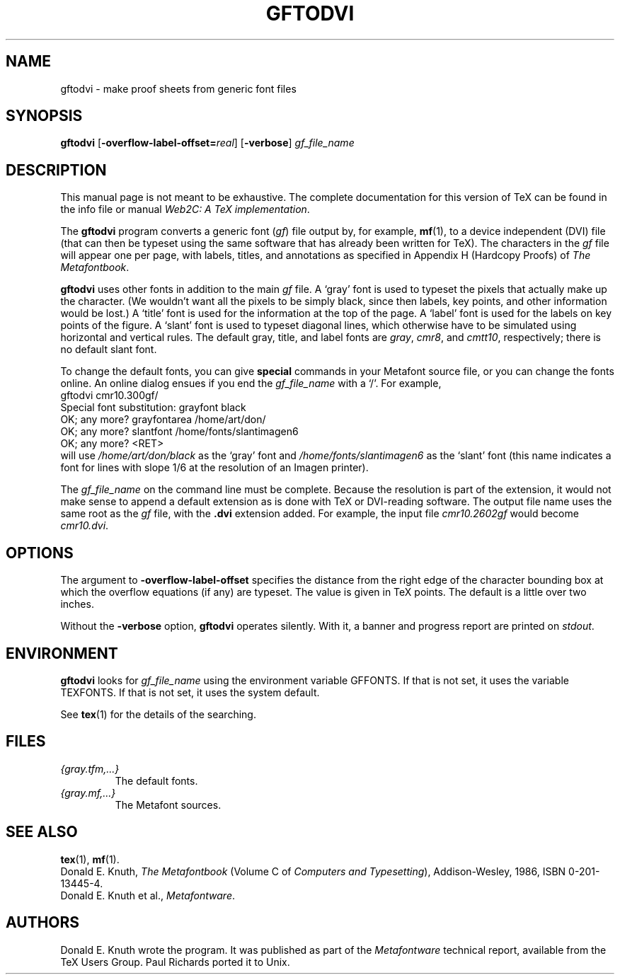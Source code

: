 .TH GFTODVI 1 "20 April 2007" "Web2C 2013"
.\"=====================================================================
.if n .ds MF Metafont
.if t .ds MF M\s-2ETAFONT\s0
.if t .ds TX \fRT\\h'-0.1667m'\\v'0.20v'E\\v'-0.20v'\\h'-0.125m'X\fP
.if n .ds TX TeX
.ie t .ds OX \fIT\v'+0.25m'E\v'-0.25m'X\fP for troff
.el .ds OX TeX for nroff
.\" the same but obliqued
.\" BX definition must follow TX so BX can use TX
.if t .ds BX \fRB\s-2IB\s0\fP\*(TX
.if n .ds BX BibTeX
.\" LX definition must follow TX so LX can use TX
.if t .ds LX \fRL\\h'-0.36m'\\v'-0.15v'\s-2A\s0\\h'-0.15m'\\v'0.15v'\fP\*(TX
.if n .ds LX LaTeX
.\"=====================================================================
.SH NAME
gftodvi \- make proof sheets from generic font files
.SH SYNOPSIS
.B gftodvi
.RB [ \-overflow-label-offset=\fIreal\fP ]
.RB [ \-verbose ]
.I gf_file_name
.\"=====================================================================
.SH DESCRIPTION
This manual page is not meant to be exhaustive.  The complete
documentation for this version of \*(TX can be found in the info file
or manual
.IR "Web2C: A TeX implementation" .
.PP
The
.B gftodvi
program converts a generic font
.RI ( gf )
file output by, for example,
.BR mf (1),
to a device independent (DVI) file (that can then be typeset using the same
software that has already been written for \*(TX). The characters in the
.I gf
file will appear one per page, with labels, titles, and annotations
as specified in Appendix H (Hardcopy Proofs) of
.IR "The \*(MFbook" .
.PP
.B gftodvi
uses other fonts in addition to the main
.I gf
file.
A `gray' font is used to typeset the
pixels that actually make up the character. (We wouldn't
want all the pixels to be simply black, since then labels,
key points, and other information would be lost.)  A `title' font
is used for the information at the top of the page. A `label' font
is used for the labels on key points of the figure. A `slant'
font is used to typeset diagonal lines, which
otherwise have to be simulated using horizontal and vertical rules.
The default gray, title, and label fonts are
.IR gray ,
.IR cmr8 ,
and
.IR cmtt10 ,
respectively; there is no default slant font.
.PP
To change the default fonts, you can give
.BR special
commands in your
\*(MF source file, or you can change the fonts online. An online dialog
ensues if you end the
.I gf_file_name
with a `/'. For example,
.br
.ti +2
gftodvi cmr10.300gf/
.br
.ti +2
Special font substitution: grayfont black
.br
.ti +2
OK; any more? grayfontarea /home/art/don/
.br
.ti +2
OK; any more? slantfont /home/fonts/slantimagen6
.br
.ti +2
OK; any more? <RET>
.br
will use
.I /home/art/don/black
as the `gray' font and
.I /home/fonts/slantimagen6
as the `slant' font (this name indicates
a font for lines with slope 1/6 at the resolution of an Imagen printer).
.PP
The
.I gf_file_name
on the command line must be complete.  Because
the resolution is part of the extension, it would not make
sense to append a default extension as is done with \*(TX or
DVI-reading software. The output file name uses the same
root as the
.I gf
file, with the
.B .dvi
extension added. For example, the input file
.I cmr10.2602gf
would become
.IR cmr10.dvi .
.\"=====================================================================
.SH OPTIONS
The argument to
.B \-overflow-label-offset
specifies the distance from the right edge of the character
bounding box at which the overflow equations (if any) are typeset.
The value is given in \*(TX points.  The default is a little over two
inches.
.PP
Without the
.B \-verbose
option,
.B gftodvi
operates silently.  With it, a banner and progress report are printed on
.IR stdout .
.\"=====================================================================
.SH ENVIRONMENT
.B gftodvi
looks for
.I gf_file_name
using the
environment variable GFFONTS.  If that is not set, it uses the variable
TEXFONTS. If that is not set, it uses the system default.
.PP
See
.BR tex (1)
for the details of the searching.
.\"=====================================================================
.SH FILES
.TP
.I {gray.tfm,.\|.\|.}
The default fonts.
.TP
.I {gray.mf,.\|.\|.}
The \*(MF sources.
.\"=====================================================================
.SH "SEE ALSO"
.BR tex (1),
.BR mf (1).
.br
Donald E. Knuth,
.I "The \*(MFbook"
(Volume C of
.IR "Computers and Typesetting" ),
Addison-Wesley, 1986, ISBN 0-201-13445-4.
.br
Donald E. Knuth et al.,
.IR \*(MFware .
.\"=====================================================================
.SH AUTHORS
Donald E. Knuth wrote the program. It was published as part of the
.I \*(MFware
technical report, available from the \*(TX Users Group.
Paul Richards ported it to Unix.
